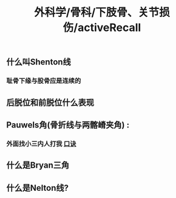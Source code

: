 #+title: 外科学/骨科/下肢骨、关节损伤/activeRecall

** 什么叫Shenton线
*** [[../assets/image_1650078475387_0.png]]
*** 耻骨下缘与股骨应是连续的
** 后脱位和前脱位什么表现
*** [[../assets/image_1650078542132_0.png]]
** Pauwels角(骨折线与两髂嵴夹角) :
*** 外面找小三内人打我 [[file:../pages/口诀.org][口诀]]
** 什么是Bryan三角
*** [[../assets/image_1650079222201_0.png]]
** 什么是Nelton线?
*** [[../assets/image_1650079358761_0.png]]